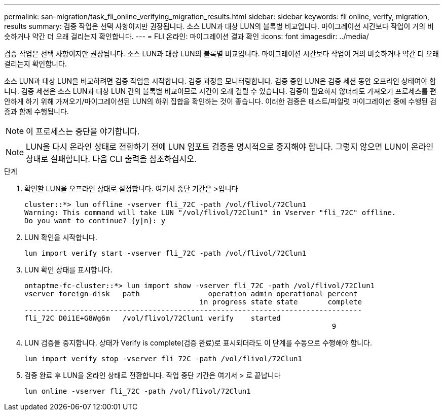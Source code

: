 ---
permalink: san-migration/task_fli_online_verifying_migration_results.html 
sidebar: sidebar 
keywords: fli online, verify, migration, results 
summary: 검증 작업은 선택 사항이지만 권장됩니다. 소스 LUN과 대상 LUN의 블록별 비교입니다. 마이그레이션 시간보다 작업이 거의 비슷하거나 약간 더 오래 걸리는지 확인합니다. 
---
= FLI 온라인: 마이그레이션 결과 확인
:icons: font
:imagesdir: ../media/


[role="lead"]
검증 작업은 선택 사항이지만 권장됩니다. 소스 LUN과 대상 LUN의 블록별 비교입니다. 마이그레이션 시간보다 작업이 거의 비슷하거나 약간 더 오래 걸리는지 확인합니다.

소스 LUN과 대상 LUN을 비교하려면 검증 작업을 시작합니다. 검증 과정을 모니터링합니다. 검증 중인 LUN은 검증 세션 동안 오프라인 상태여야 합니다. 검증 세션은 소스 LUN과 대상 LUN 간의 블록별 비교이므로 시간이 오래 걸릴 수 있습니다. 검증이 필요하지 않더라도 가져오기 프로세스를 편안하게 하기 위해 가져오기/마이그레이션된 LUN의 하위 집합을 확인하는 것이 좋습니다. 이러한 검증은 테스트/파일럿 마이그레이션 중에 수행된 검증과 함께 수행됩니다.

[NOTE]
====
이 프로세스는 중단을 야기합니다.

====
[NOTE]
====
LUN을 다시 온라인 상태로 전환하기 전에 LUN 임포트 검증을 명시적으로 중지해야 합니다. 그렇지 않으면 LUN이 온라인 상태로 실패합니다. 다음 CLI 출력을 참조하십시오.

====
.단계
. 확인할 LUN을 오프라인 상태로 설정합니다. 여기서 중단 기간은 >입니다
+
[listing]
----
cluster::*> lun offline -vserver fli_72C -path /vol/flivol/72Clun1
Warning: This command will take LUN "/vol/flivol/72Clun1" in Vserver "fli_72C" offline.
Do you want to continue? {y|n}: y
----
. LUN 확인을 시작합니다.
+
[listing]
----
lun import verify start -vserver fli_72C -path /vol/flivol/72Clun1
----
. LUN 확인 상태를 표시합니다.
+
[listing]
----
ontaptme-fc-cluster::*> lun import show -vserver fli_72C -path /vol/flivol/72Clun1
vserver foreign-disk   path                operation admin operational percent
                                         in progress state state       complete
-------------------------------------------------------------------------------
fli_72C D0i1E+G8Wg6m   /vol/flivol/72Clun1 verify    started
                                                                        9
----
. LUN 검증을 중지합니다. 상태가 Verify is complete(검증 완료)로 표시되더라도 이 단계를 수동으로 수행해야 합니다.
+
[listing]
----
lun import verify stop -vserver fli_72C -path /vol/flivol/72Clun1
----
. 검증 완료 후 LUN을 온라인 상태로 전환합니다. 작업 중단 기간은 여기서 > 로 끝납니다
+
[listing]
----
lun online -vserver fli_72C -path /vol/flivol/72Clun1
----

